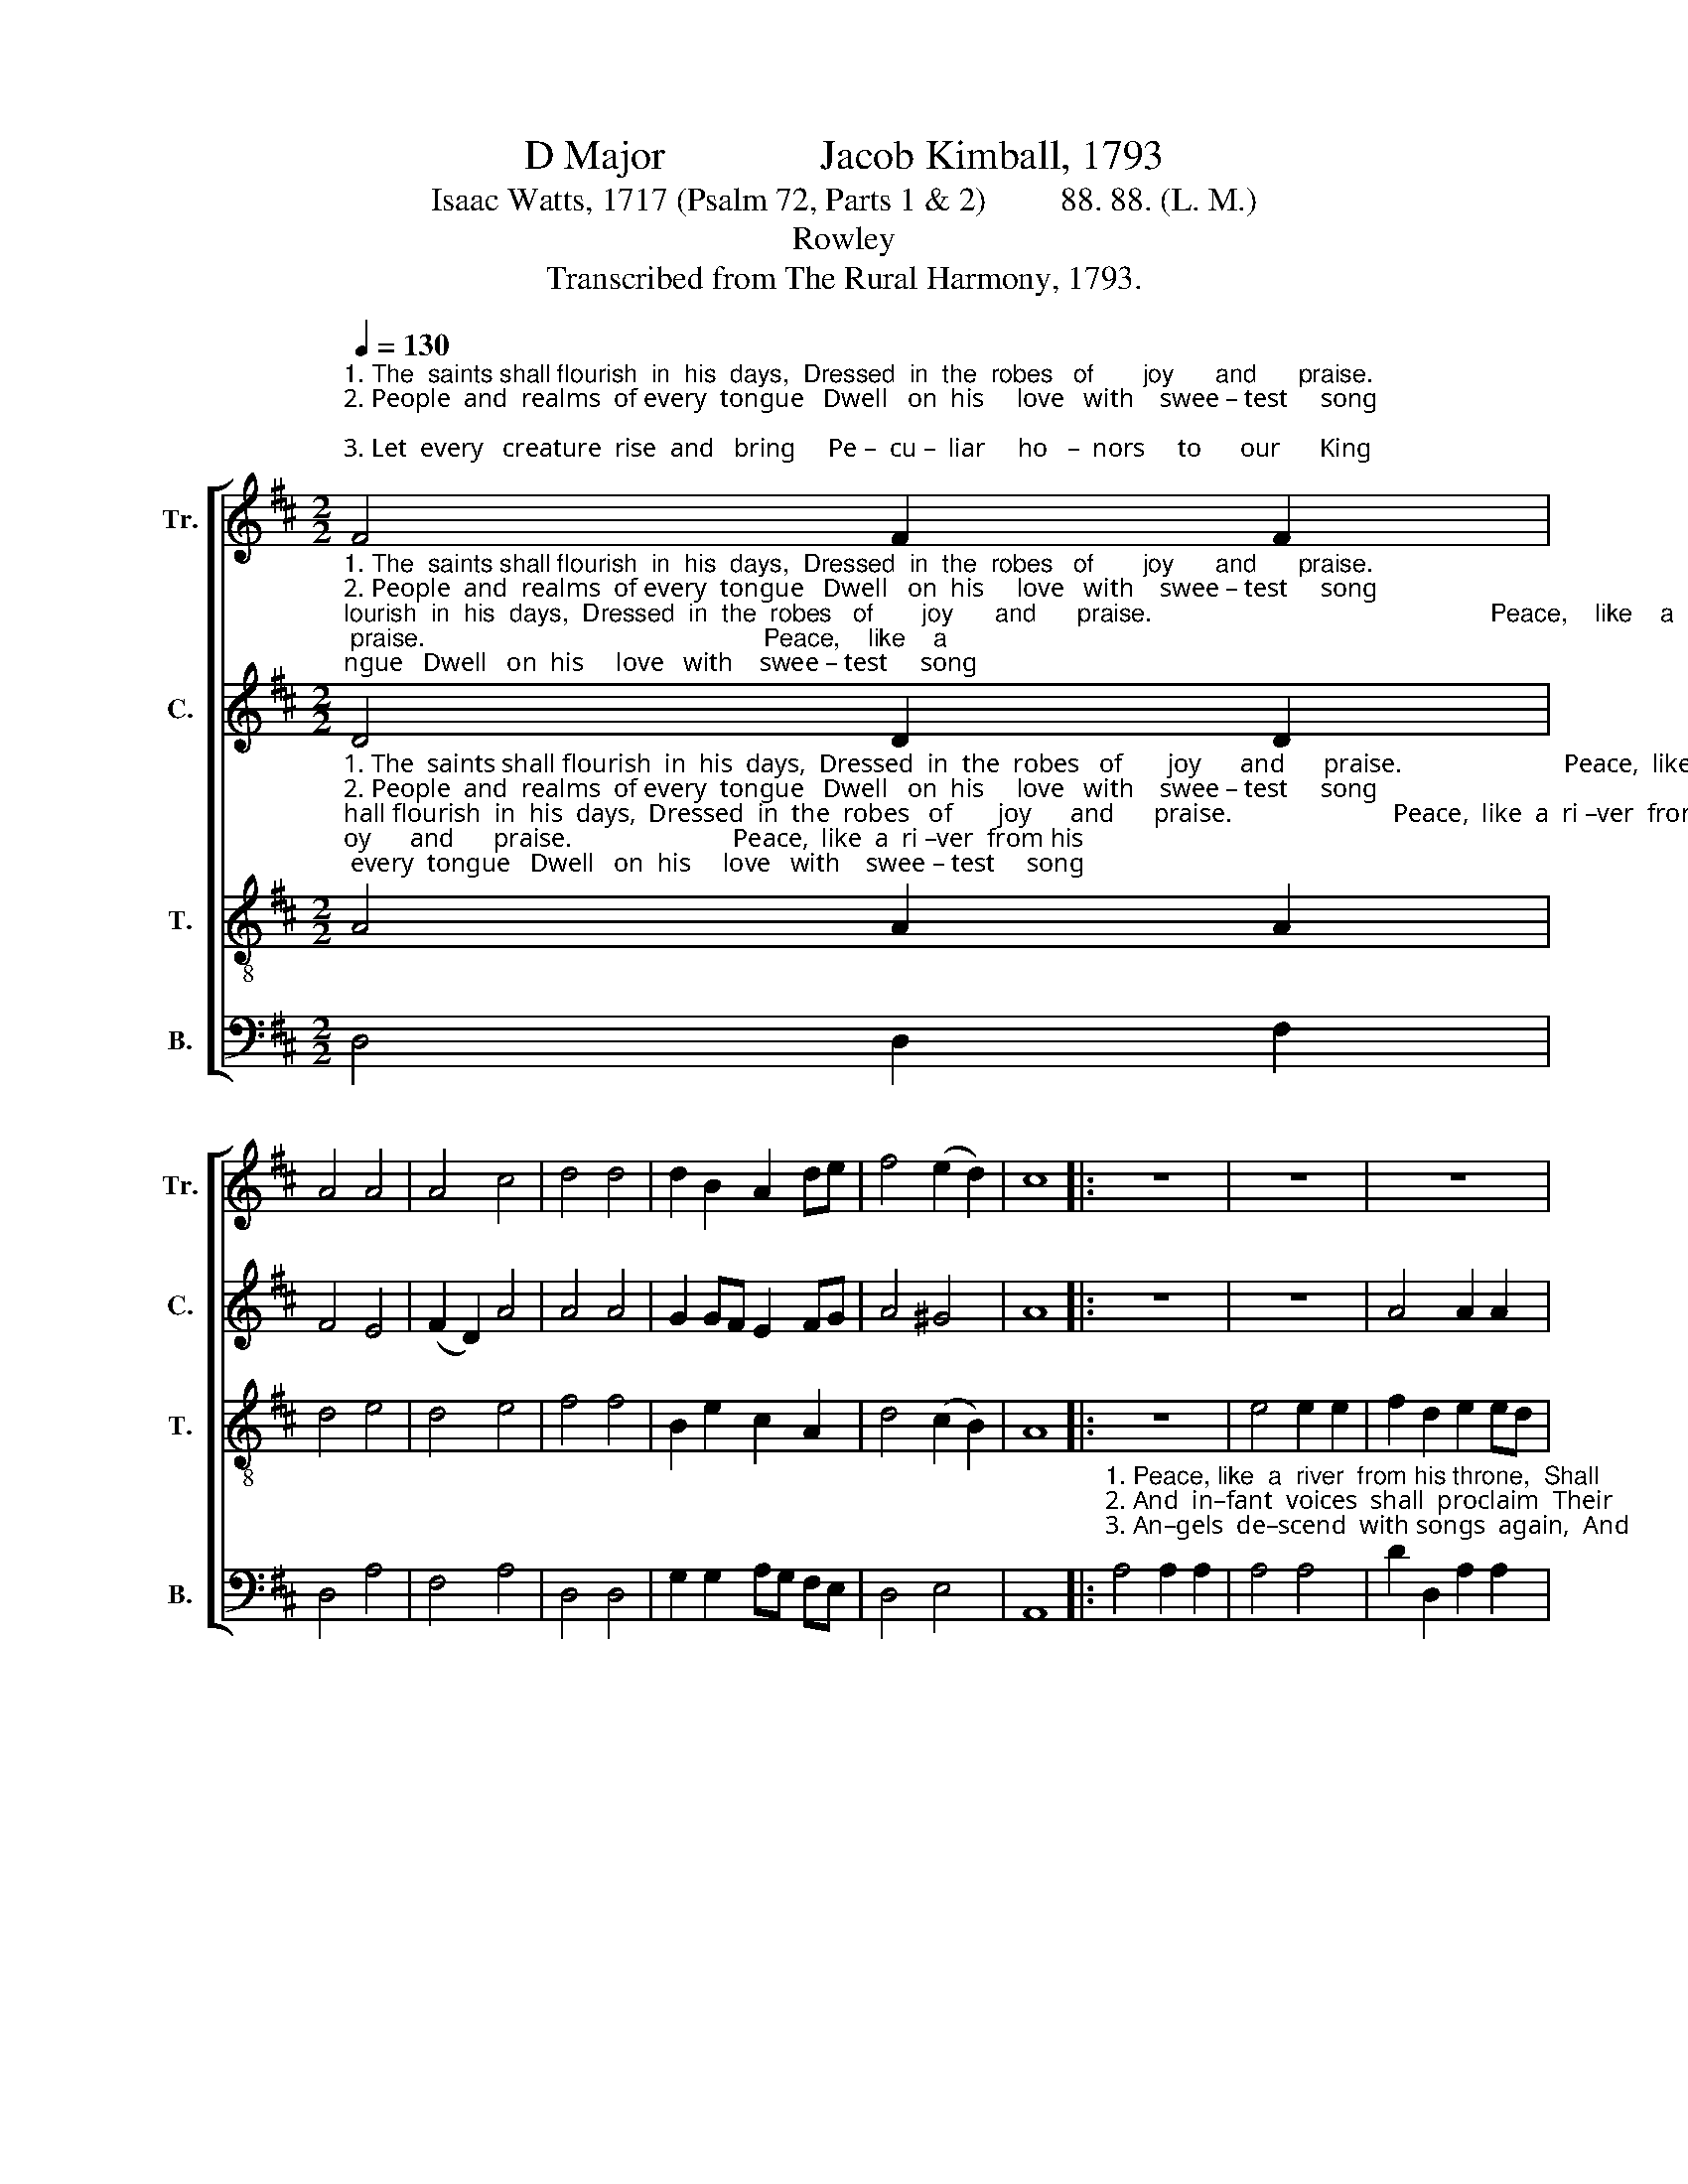 X:1
T:D Major               Jacob Kimball, 1793
T:Isaac Watts, 1717 (Psalm 72, Parts 1 & 2)         88. 88. (L. M.)
T:Rowley
T:Transcribed from The Rural Harmony, 1793.
%%score [ 1 2 3 4 ]
L:1/8
Q:1/4=130
M:2/2
K:D
V:1 treble nm="Tr." snm="Tr."
V:2 treble nm="C." snm="C."
V:3 treble-8 nm="T." snm="T."
V:4 bass nm="B." snm="B."
V:1
"^1. The  saints shall flourish  in  his  days,  Dressed  in  the  robes   of       joy      and      praise.\n2. People  and  realms  of every  tongue   Dwell   on  his     love   with    swee – test     song;\n3. Let  every   creature  rise  and   bring     Pe –  cu –  liar     ho   –  nors     to      our      King;" F4 F2 F2 | %1
 A4 A4 | A4 c4 | d4 d4 | d2 B2 A2 de | f4 (e2 d2) | c8 |: z8 | z8 | z8 | %10
"^1. Peace,      like       a        ri – ver    from  his  throne,\n2. And           in  – fant      voi–ces   shall    pro –claim\n3. An     –      gels    de –  scend  with  songs   a – gain," e4 d2 d2 | %11
 f2 f2 d2 d2 | e4 e4 | f2 e2 d2 cB | A2 E2 F2 B2 | A4 A4 | A8 :| %17
V:2
"^1. The  saints shall flourish  in  his  days,  Dressed  in  the  robes   of       joy      and      praise.                                                 Peace,    like    a\n2. People  and  realms  of every  tongue   Dwell   on  his     love   with    swee – test     song;                                                    And       in –  fant \n3. Let  every   creature  rise  and   bring     Pe –  cu –  liar     ho   –  nors     to      our      King;                                                    An    –   gels   de –" D4 D2 D2 | %1
 F4 E4 | (F2 D2) A4 | A4 A4 | G2 GF E2 FG | A4 ^G4 | A8 |: z8 | z8 | A4 A2 A2 | %10
"^1.  ri        –     ver                 from       his            throne,  Shall     flow   to    na – tions,   flow  to   na –tions   yet     un  –  known.\n2.  voi     –     ces                 shall         pro     –    claim    Their    ear  –  ly    bles–sings,    ear –  ly  bles–sings   on     his        name.\n3.  –scend      with             songs        a         –     gain,     And    earth   re – peat,  And    earth   re–peat  the   long    A    –    men." A4 A4 | %11
 A4 ^G4 | A4 A4 | A2 A2 A2 A2 | A2 A2 A2 G2 | F4 E4 | F8 :| %17
V:3
"^1. The  saints shall flourish  in  his  days,  Dressed  in  the  robes   of       joy      and      praise.                         Peace,  like  a  ri –ver  from his \n2. People  and  realms  of every  tongue   Dwell   on  his     love   with    swee – test     song;                            And  infant  voi–ces  shall  pro–\n3. Let  every   creature  rise  and   bring     Pe –  cu –  liar     ho   –  nors     to      our      King;                           Angels   descend with songs  a–" A4 A2 A2 | %1
 d4 e4 | d4 e4 | f4 f4 | B2 e2 c2 A2 | d4 (c2 B2) | A8 |: z8 | e4 e2 e2 | f2 d2 e2 ed | %10
"^1. throne,  Shall flow  to  na–tions  yet  un – known.\n2. –claim   Their  ear –ly   blessings  on   his    name.\n3. –gain,     And  earth  re –peat  the  long  A – men." c2 c2 d2 A2 | %11
 d2 A2 B2 d2 | c4 c4 | d2 g2 f2 e2 | d2 g2 f2 e2 | d4 c4 | d8 :| %17
V:4
 D,4 D,2 F,2 | D,4 A,4 | F,4 A,4 | D,4 D,4 | G,2 G,2 A,G, F,E, | D,4 E,4 | A,,8 |: %7
"^1. Peace, like  a  river  from his throne,  Shall \n2. And  in–fant  voices  shall  proclaim  Their \n3. An–gels  de–scend  with songs  again,  And" A,4 A,2 A,2 | %8
 A,4 A,4 | D2 D,2 A,2 A,2 | %10
"^1. flow   to    na  –  tions    yet            un   –   known.\n2. ear  –  ly    bles – sings     on            his          name.\n3. earth   re – peat   the       long          A     –     men." A,2 A,2 F,E, D,2 | %11
 D,4 B,,4 | A,,4 A,,4 | D,2 C,2 D,2 A,,2 | D,2 C,2 D,2 G,2 | A,4 A,,4 | D,8 :| %17

